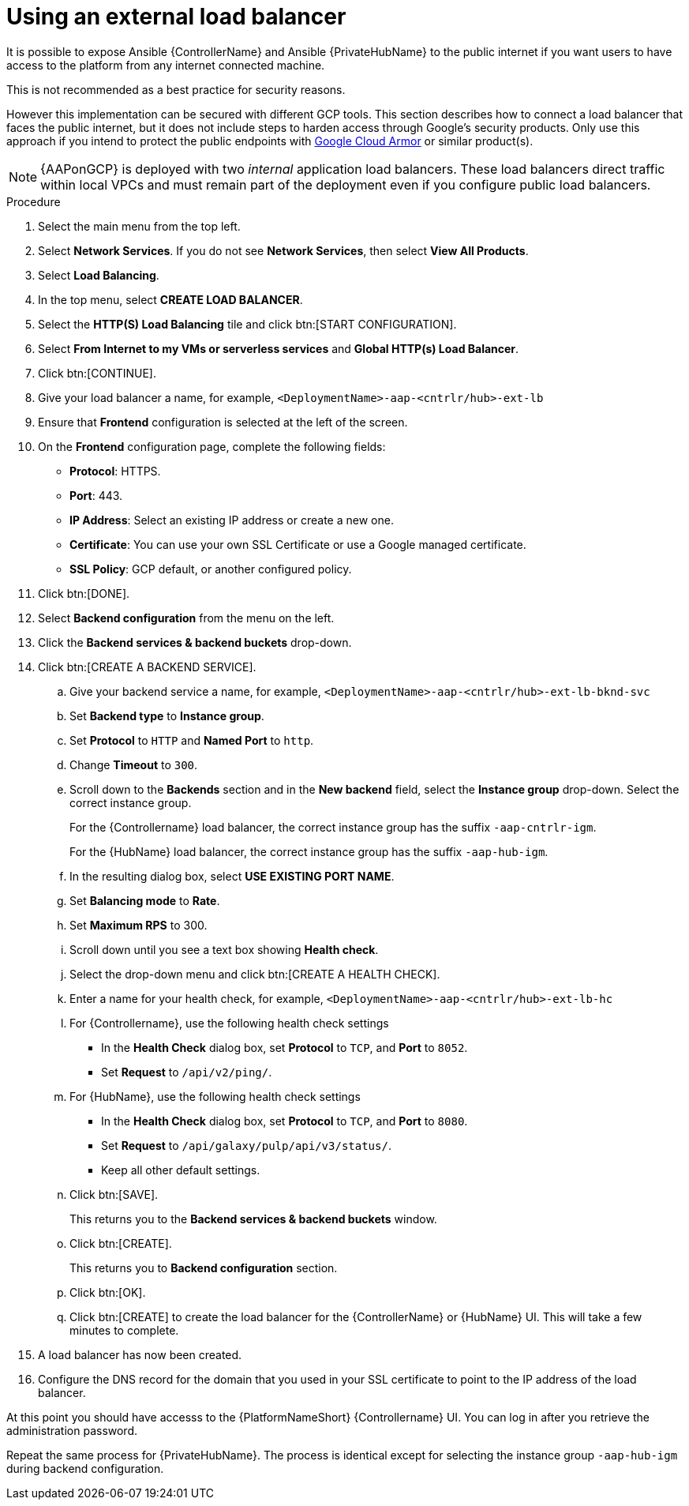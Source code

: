 [id="proc-gcp-external-load-balancer"]

= Using an external load balancer

It is possible to expose Ansible {ControllerName} and Ansible {PrivateHubName} to the public internet if you want users to have access to the platform from any internet connected machine. 

This is not recommended as a best practice for security reasons. 

However this implementation can be secured with different GCP tools. 
This section describes how to connect a load balancer that faces the public internet, but it does not include steps to harden access through Google’s security products. 
Only use this approach if you intend to protect the public endpoints with link:https://cloud.google.com/armor/[Google Cloud Armor] or similar product(s).

[NOTE]
====
{AAPonGCP} is deployed with two _internal_ application load balancers. 
These load balancers direct traffic within local VPCs and must remain part of the deployment even if you configure public load balancers.
====


.Procedure
. Select the main menu from the top left.
. Select *Network Services*. 
If you do not see *Network Services*, then select *View All Products*.
. Select *Load Balancing*. 
. In the top menu, select *CREATE LOAD BALANCER*.
. Select the *HTTP(S) Load Balancing* tile and click btn:[START CONFIGURATION].
. Select *From Internet to my VMs or serverless services* and *Global HTTP(s) Load Balancer*.
. Click btn:[CONTINUE].
. Give your load balancer a name, for example, `<DeploymentName>-aap-<cntrlr/hub>-ext-lb`
. Ensure that *Frontend* configuration is selected at the left of the screen.
. On the *Frontend* configuration page, complete the following fields:
* *Protocol*: HTTPS.
* *Port*: 443.
* *IP Address*: Select an existing IP address or create a new one.
* *Certificate*: You can use your own SSL Certificate or use a Google managed certificate.
* *SSL Policy*: GCP default, or another configured policy.
. Click btn:[DONE].
. Select *Backend configuration* from the menu on the left.
. Click the *Backend services & backend buckets* drop-down.
. Click btn:[CREATE A BACKEND SERVICE].
.. Give your backend service a name, for example, `<DeploymentName>-aap-<cntrlr/hub>-ext-lb-bknd-svc`
.. Set *Backend type* to *Instance group*.
.. Set *Protocol* to `HTTP` and *Named Port* to `http`.
.. Change *Timeout* to `300`.
.. Scroll down to the *Backends* section and in the *New backend* field, select the *Instance group* drop-down. 
Select the correct instance group.
+
For the {Controllername} load balancer, the correct instance group has the suffix `-aap-cntrlr-igm`.
+
For the {HubName} load balancer, the correct instance group has the suffix `-aap-hub-igm`.
.. In the resulting dialog box, select *USE EXISTING PORT NAME*.
.. Set *Balancing mode* to *Rate*.
.. Set *Maximum RPS* to 300.
.. Scroll down until you see a text box showing *Health check*. 
.. Select the drop-down menu and click btn:[CREATE A HEALTH CHECK].
.. Enter a name for your health check, for example, `<DeploymentName>-aap-<cntrlr/hub>-ext-lb-hc`
.. For {Controllername}, use the following health check settings
* In the *Health Check* dialog box, set *Protocol* to `TCP`, and *Port* to `8052`.
* Set *Request* to `/api/v2/ping/`.
.. For {HubName}, use the following health check settings
* In the *Health Check* dialog box, set *Protocol* to `TCP`, and *Port* to `8080`.
* Set *Request* to `/api/galaxy/pulp/api/v3/status/`.
* Keep all other default settings. 
.. Click btn:[SAVE].
+
This returns you to the *Backend services & backend buckets* window.
.. Click btn:[CREATE].
+
This returns you to *Backend configuration* section.
.. Click btn:[OK].
.. Click btn:[CREATE] to create the load balancer for the {ControllerName} or {HubName} UI.  
This will take a few minutes to complete. 
. A load balancer has now been created. 
. Configure the DNS record for the domain that you used in your SSL certificate to point to the IP address of the load balancer.  

At this point you should have accesss to the {PlatformNameShort} {Controllername} UI.  
You can log in after you retrieve the administration password.

Repeat the same process for {PrivateHubName}.
The process is identical except for selecting the instance group `-aap-hub-igm` during backend configuration.
